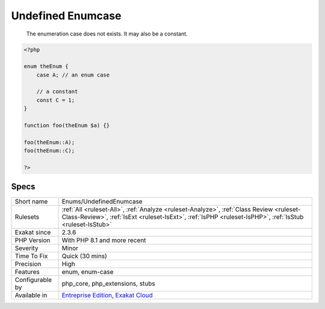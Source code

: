 .. _enums-undefinedenumcase:

.. _undefined-enumcase:

Undefined Enumcase
++++++++++++++++++

  The enumeration case does not exists. It may also be a constant.


.. code-block:: php
   
   <?php
   
   enum theEnum {
       case A; // an enum case
       
       // a constant
       const C = 1;
   }
   
   function foo(theEnum $a) {}
   
   foo(theEnum::A);
   foo(theEnum::C);
   
   ?>

Specs
_____

+------------------+----------------------------------------------------------------------------------------------------------------------------------------------------------------------------------------------------+
| Short name       | Enums/UndefinedEnumcase                                                                                                                                                                            |
+------------------+----------------------------------------------------------------------------------------------------------------------------------------------------------------------------------------------------+
| Rulesets         | :ref:`All <ruleset-All>`, :ref:`Analyze <ruleset-Analyze>`, :ref:`Class Review <ruleset-Class-Review>`, :ref:`IsExt <ruleset-IsExt>`, :ref:`IsPHP <ruleset-IsPHP>`, :ref:`IsStub <ruleset-IsStub>` |
+------------------+----------------------------------------------------------------------------------------------------------------------------------------------------------------------------------------------------+
| Exakat since     | 2.3.6                                                                                                                                                                                              |
+------------------+----------------------------------------------------------------------------------------------------------------------------------------------------------------------------------------------------+
| PHP Version      | With PHP 8.1 and more recent                                                                                                                                                                       |
+------------------+----------------------------------------------------------------------------------------------------------------------------------------------------------------------------------------------------+
| Severity         | Minor                                                                                                                                                                                              |
+------------------+----------------------------------------------------------------------------------------------------------------------------------------------------------------------------------------------------+
| Time To Fix      | Quick (30 mins)                                                                                                                                                                                    |
+------------------+----------------------------------------------------------------------------------------------------------------------------------------------------------------------------------------------------+
| Precision        | High                                                                                                                                                                                               |
+------------------+----------------------------------------------------------------------------------------------------------------------------------------------------------------------------------------------------+
| Features         | enum, enum-case                                                                                                                                                                                    |
+------------------+----------------------------------------------------------------------------------------------------------------------------------------------------------------------------------------------------+
| Configurable by  | php_core, php_extensions, stubs                                                                                                                                                                    |
+------------------+----------------------------------------------------------------------------------------------------------------------------------------------------------------------------------------------------+
| Available in     | `Entreprise Edition <https://www.exakat.io/entreprise-edition>`_, `Exakat Cloud <https://www.exakat.io/exakat-cloud/>`_                                                                            |
+------------------+----------------------------------------------------------------------------------------------------------------------------------------------------------------------------------------------------+


